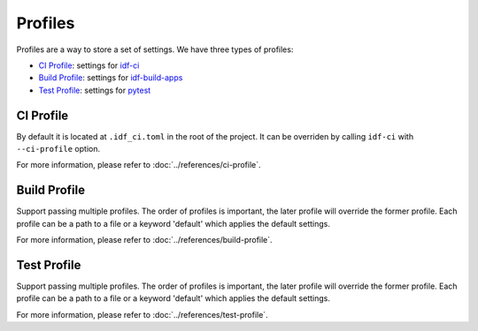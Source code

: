 ##########
 Profiles
##########

Profiles are a way to store a set of settings. We have three types of profiles:

-  `CI Profile`_: settings for idf-ci_
-  `Build Profile`_: settings for idf-build-apps_
-  `Test Profile`_: settings for pytest_

************
 CI Profile
************

By default it is located at ``.idf_ci.toml`` in the root of the project. It can be overriden by calling ``idf-ci`` with ``--ci-profile`` option.

For more information, please refer to :doc:`../references/ci-profile`.

***************
 Build Profile
***************

Support passing multiple profiles. The order of profiles is important, the later profile will override the former profile. Each profile can be a path to a file or a keyword 'default' which applies the default settings.

For more information, please refer to :doc:`../references/build-profile`.

**************
 Test Profile
**************

Support passing multiple profiles. The order of profiles is important, the later profile will override the former profile. Each profile can be a path to a file or a keyword 'default' which applies the default settings.

For more information, please refer to :doc:`../references/test-profile`.

.. _idf-build-apps: https://github.com/espressif/idf-build-apps

.. _idf-ci: https://github.com/espressif/idf-ci

.. _pytest: https://github.com/pytest-dev/pytest
